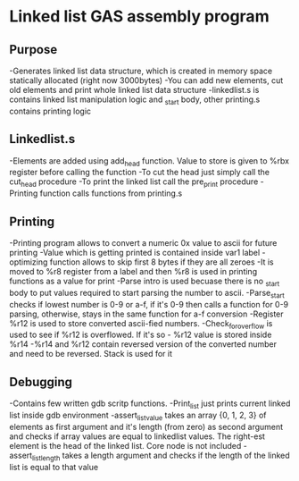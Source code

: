 #+STARTUP: showall indent highstars

* Linked list GAS assembly program

** Purpose
-Generates linked list data structure, which is created in memory space
 statically allocated (right now 3000bytes)
-You can add new elements, cut old elements and print whole linked list
 data structure
-linkedlist.s is contains linked list manipulation logic and _start body, other printing.s
 contains printing logic

** Linkedlist.s
-Elements are added using add_head function. Value to store is given to
 %rbx register before calling the function
-To cut the head just simply call the cut_head procedure
-To print the linked list call the pre_print procedure
-Printing function calls functions from printing.s

** Printing
-Printing program allows to convert a numeric 0x value to ascii for
 future printing
-Value which is getting printed is contained inside var1 label
-optimizing function allows to skip first 8 bytes if they are all zeroes
-It is moved to %r8 register from a label and then %r8 is used in
 printing functions as a value for print
-Parse intro is used becuase there is no _start body to put values
 required to start parsing the number to ascii.
-Parse_start checks if lowest number is 0-9 or a-f, if it's 0-9 then
 calls a function for 0-9 parsing, otherwise, stays in the same function
 for a-f conversion
-Register %r12 is used to store converted ascii-fied numbers.
-Check_for_overflow is used to see if %r12 is overflowed. If it's so -
 %r12 value is stored inside %r14
-%r14 and %r12 contain reversed version of the converted number and need
 to be reversed. Stack is used for it

** Debugging
-Contains few written gdb scritp functions.
-Print_list just prints current linked list inside gdb environment
-assert_list_value takes an array {0, 1, 2, 3} of elements as first
 argument and it's length (from zero) as second argument and checks if
 array values are equal to linkedlist values. The right-est element is
 the head of the linked list. Core node is not included
-assert_list_length takes a length argument and checks if the length of
 the linked list is equal to that value
